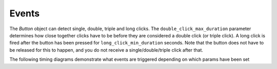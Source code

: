 Events
======

The `Button` object can detect single, double, triple and long clicks. The ``double_click_max_duration`` parameter
determines how close together clicks have to be before they are considered a double click (or triple click). A long
click is fired after the button has been pressed for ``long_click_min_duration`` seconds. Note that the button does
not have to be released for this to happen, and you do not receive a single/double/triple click after that.

The following timing diagrams demonstrate what events are triggered depending on which params have been set

.. wavedrom:: ./timing_single.json
    :width: 500px
    :caption: double_click_enable=False, triple_click_enable=False

.. wavedrom:: ./timing_double.json
    :caption: double_click_enable=True, triple_click_enable=False


.. wavedrom:: ./timing_triple.json
    :caption: double_click_enable=True, triple_click_enable=True


.. wavedrom:: ./timing_long.json
    :caption: long_click_enable=True
